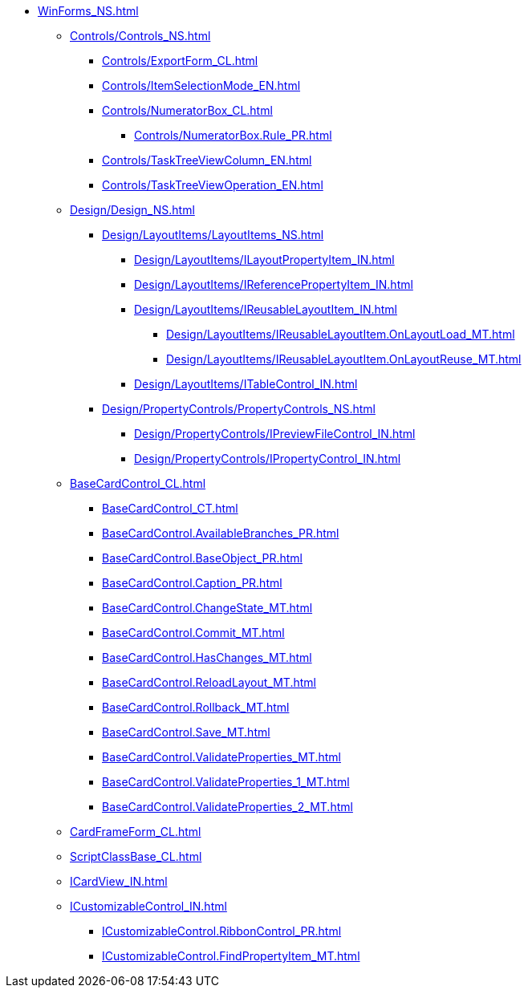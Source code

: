 **** xref:WinForms_NS.adoc[]
***** xref:Controls/Controls_NS.adoc[]
****** xref:Controls/ExportForm_CL.adoc[]
****** xref:Controls/ItemSelectionMode_EN.adoc[]
****** xref:Controls/NumeratorBox_CL.adoc[]
******* xref:Controls/NumeratorBox.Rule_PR.adoc[]
****** xref:Controls/TaskTreeViewColumn_EN.adoc[]
****** xref:Controls/TaskTreeViewOperation_EN.adoc[]
***** xref:Design/Design_NS.adoc[]
****** xref:Design/LayoutItems/LayoutItems_NS.adoc[]
******* xref:Design/LayoutItems/ILayoutPropertyItem_IN.adoc[]
******* xref:Design/LayoutItems/IReferencePropertyItem_IN.adoc[]
******* xref:Design/LayoutItems/IReusableLayoutItem_IN.adoc[]
******** xref:Design/LayoutItems/IReusableLayoutItem.OnLayoutLoad_MT.adoc[]
******** xref:Design/LayoutItems/IReusableLayoutItem.OnLayoutReuse_MT.adoc[]
******* xref:Design/LayoutItems/ITableControl_IN.adoc[]
****** xref:Design/PropertyControls/PropertyControls_NS.adoc[]
******* xref:Design/PropertyControls/IPreviewFileControl_IN.adoc[]
******* xref:Design/PropertyControls/IPropertyControl_IN.adoc[]
***** xref:BaseCardControl_CL.adoc[]
****** xref:BaseCardControl_CT.adoc[]
****** xref:BaseCardControl.AvailableBranches_PR.adoc[]
****** xref:BaseCardControl.BaseObject_PR.adoc[]
****** xref:BaseCardControl.Caption_PR.adoc[]
****** xref:BaseCardControl.ChangeState_MT.adoc[]
****** xref:BaseCardControl.Commit_MT.adoc[]
****** xref:BaseCardControl.HasChanges_MT.adoc[]
****** xref:BaseCardControl.ReloadLayout_MT.adoc[]
****** xref:BaseCardControl.Rollback_MT.adoc[]
****** xref:BaseCardControl.Save_MT.adoc[]
****** xref:BaseCardControl.ValidateProperties_MT.adoc[]
****** xref:BaseCardControl.ValidateProperties_1_MT.adoc[]
****** xref:BaseCardControl.ValidateProperties_2_MT.adoc[]
***** xref:CardFrameForm_CL.adoc[]
***** xref:ScriptClassBase_CL.adoc[]
***** xref:ICardView_IN.adoc[]
***** xref:ICustomizableControl_IN.adoc[]
****** xref:ICustomizableControl.RibbonControl_PR.adoc[]
****** xref:ICustomizableControl.FindPropertyItem_MT.adoc[]